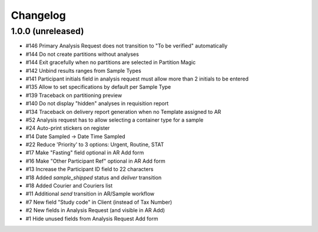 Changelog
=========

1.0.0 (unreleased)
------------------

- #146 Primary Analysis Request does not transition to "To be verified" automatically
- #144 Do not create partitions without analyses
- #144 Exit gracefully when no partitions are selected in Partition Magic
- #142 Unbind results ranges from Sample Types
- #141 Participant initials field in analysis request must allow more than 2 initials to be entered
- #135 Allow to set specifications by default per Sample Type
- #139 Traceback on partitioning preview
- #140 Do not display "hidden" analyses in requisition report
- #134 Traceback on delivery report generation when no Template assigned to AR
- #52 Analysis request has to allow selecting a container type for a sample
- #24 Auto-print stickers on register
- #14 Date Sampled -> Date Time Sampled
- #22 Reduce 'Priority' to 3 options: Urgent, Routine, STAT
- #17 Make "Fasting" field optional in AR Add form
- #16 Make "Other Participant Ref" optional in AR Add form
- #13 Increase the Participant ID field to 22 characters
- #18 Added `sample_shipped` status and `deliver` transition
- #18 Added Courier and Couriers list
- #11 Additional `send` transition in AR/Sample workflow
- #7 New field "Study code" in Client (instead of Tax Number)
- #2 New fields in Analysis Request (and visible in AR Add)
- #1 Hide unused fields from Analysis Request Add form
